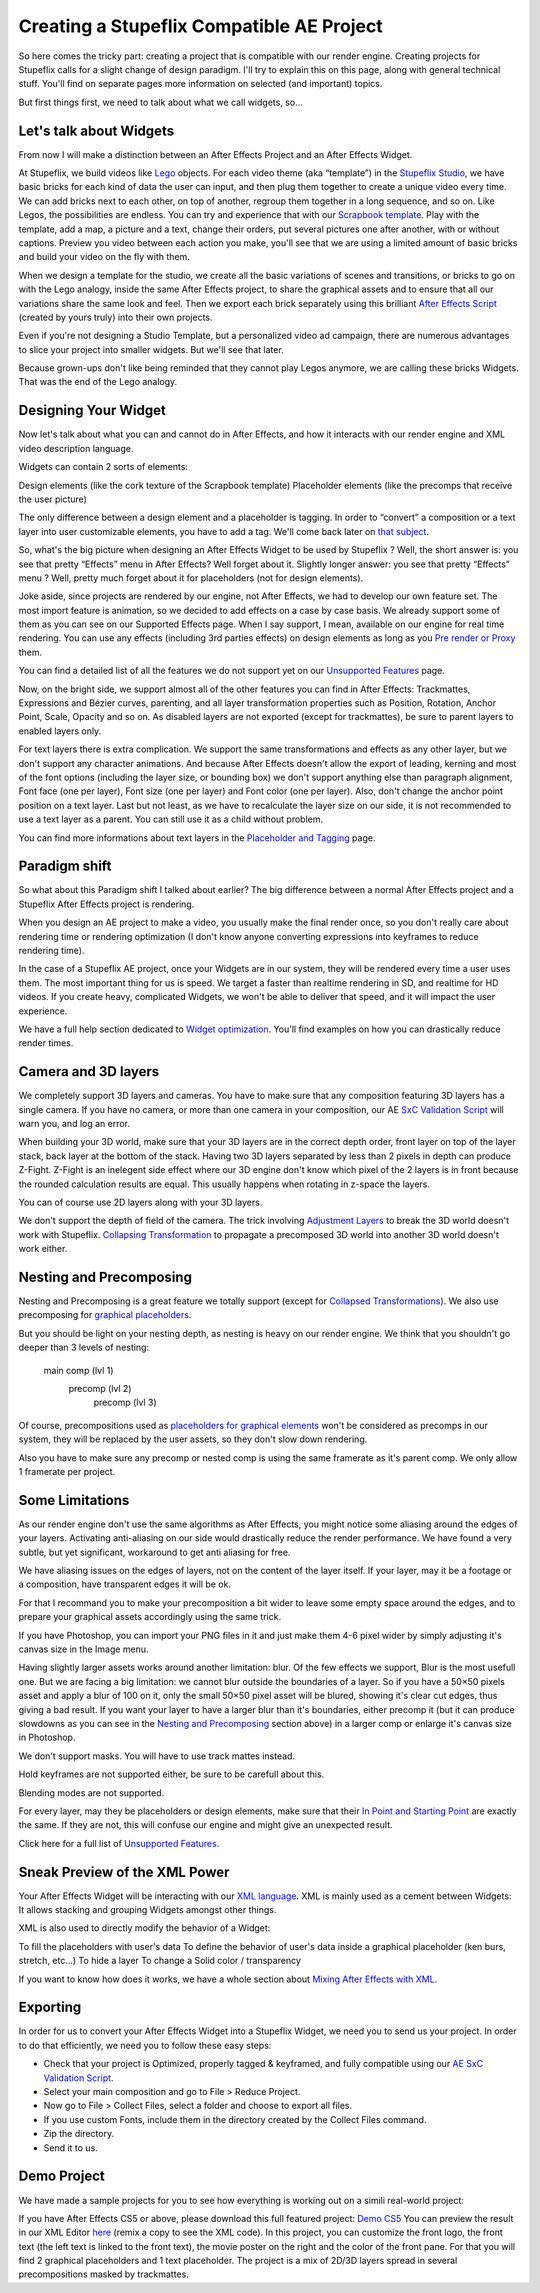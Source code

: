 
Creating a Stupeflix Compatible AE Project
==========================================

So here comes the tricky part: creating a project that is compatible with our render engine. Creating projects for Stupeflix calls for a slight change of design paradigm. I'll try to explain this on this page, along with general technical stuff. You'll find on separate pages more information on selected (and important) topics.

But first things first, we need to talk about what we call widgets, so…

Let's talk about Widgets
------------------------

From now I will make a distinction between an After Effects Project and an After Effects Widget.

At Stupeflix, we build videos like `Lego <http://www.lego.com/>`_ objects. For each video theme (aka “template”) in the `Stupeflix Studio <http://studio.stupeflix.com/>`_, we have basic bricks for each kind of data the user can input, and then plug them together to create a unique video every time. We can add bricks next to each other, on top of another, regroup them together in a long sequence, and so on. Like Legos, the possibilities are endless. You can try and experience that with our `Scrapbook template <http://studio.stupeflix.com/>`_. Play with the template, add a map, a picture and a text, change their orders, put several pictures one after another, with or without captions. Preview you video between each action you make, you'll see that we are using a limited amount of basic bricks and build your video on the fly with them.

When we design a template for the studio, we create all the basic variations of scenes and transitions, or bricks to go on with the Lego analogy, inside the same After Effects project, to share the graphical assets and to ensure that all our variations share the same look and feel. Then we export each brick separately using this brilliant `After Effects Script <http://aescripts.com/save-comp-as-project/>`_ (created by yours truly) into their own projects.

Even if you're not designing a Studio Template, but a personalized video ad campaign, there are numerous advantages to slice your project into smaller widgets. But we'll see that later.

Because grown-ups don't like being reminded that they cannot play Legos anymore, we are calling these bricks Widgets. That was the end of the Lego analogy.

Designing Your Widget
---------------------

Now let's talk about what you can and cannot do in After Effects, and how it interacts with our render engine and XML video description language.

Widgets can contain 2 sorts of elements:

Design elements (like the cork texture of the Scrapbook template)
Placeholder elements (like the precomps that receive the user picture)

The only difference between a design element and a placeholder is tagging. In order to “convert” a composition or a text layer into user customizable elements, you have to add a tag. We'll come back later on `that subject <https://stupeflix-ae-guidelines.readthedocs.org/en/latest/01-04_tagging.html>`_.

So, what's the big picture when designing an After Effects Widget to be used by Stupeflix ? Well, the short answer is: you see that pretty “Effects” menu in After Effects? Well forget about it. Slightly longer answer: you see that pretty “Effects” menu ? Well, pretty much forget about it for placeholders (not for design elements).

Joke aside, since projects are rendered by our engine, not After Effects, we had to develop our own feature set. The most import feature is animation, so we decided to add effects on a case by case basis. We already support some of them as you can see on our Supported Effects page. When I say support, I mean, available on our engine for real time rendering. You can use any effects (including 3rd parties effects) on design elements as long as you `Pre render or Proxy <https://stupeflix-ae-guidelines.readthedocs.org/en/latest/02-01_optim.html#pre-rendering>`_ them.

You can find a detailed list of all the features we do not support yet on our `Unsupported Features <https://stupeflix-ae-guidelines.readthedocs.org/en/latest/01-07_unsupported.html>`_ page.

Now, on the bright side, we support almost all of the other features you can find in After Effects: Trackmattes, Expressions and Bézier curves, parenting, and all layer transformation properties such as Position, Rotation, Anchor Point, Scale, Opacity and so on. As disabled layers are not exported (except for trackmattes), be sure to parent layers to enabled layers only.

For text layers there is extra complication. We support the same transformations and effects as any other layer, but we don't support any character animations. And because After Effects doesn't allow the export of leading, kerning and most of the font options (including the layer size, or bounding box) we don't support anything else than paragraph alignment, Font face (one per layer), Font size (one per layer) and Font color (one per layer). Also, don't change the anchor point position on a text layer. Last but not least, as we have to recalculate the layer size on our side, it is not recommended to use a text layer as a parent. You can still use it as a child without problem.

You can find more informations about text layers in the `Placeholder and Tagging <https://stupeflix-ae-guidelines.readthedocs.org/en/latest/01-04_tagging.html>`_ page.

Paradigm shift
--------------

So what about this Paradigm shift I talked about earlier? The big difference between a normal After Effects project and a Stupeflix After Effects project is rendering.

When you design an AE project to make a video, you usually make the final render once, so you don't really care about rendering time or rendering optimization (I don't know anyone converting expressions into keyframes to reduce rendering time).

In the case of a Stupeflix AE project, once your Widgets are in our system, they will be rendered every time a user uses them. The most important thing for us is speed. We target a faster than realtime rendering in SD, and realtime for HD videos. If you create heavy, complicated Widgets, we won't be able to deliver that speed, and it will impact the user experience.

We have a full help section dedicated to `Widget optimization <https://stupeflix-ae-guidelines.readthedocs.org/en/latest/02-01_optim.html>`_. You'll find examples on how you can drastically reduce render times.

Camera and 3D layers
--------------------

We completely support 3D layers and cameras. You have to make sure that any composition featuring 3D layers has a single camera. If you have no camera, or more than one camera in your composition, our AE `SxC Validation Script <https://stupeflix-ae-guidelines.readthedocs.org/en/latest/01-09_script.html>`_ will warn you, and log an error.

When building your 3D world, make sure that your 3D layers are in the correct depth order, front layer on top of the layer stack, back layer at the bottom of the stack. Having two 3D layers separated by less than 2 pixels in depth can produce Z-Fight. Z-Fight is an inelegent side effect where our 3D engine don't know which pixel of the 2 layers is in front because the rounded calculation results are equal. This usually happens when rotating in z-space the layers.

You can of course use 2D layers along with your 3D layers.

We don't support the depth of field of the camera. The trick involving `Adjustment Layers <https://stupeflix-ae-guidelines.readthedocs.org/en/latest/01-07_unsupported.html>`_ to break the 3D world doesn't work with Stupeflix. `Collapsing Transformation <https://stupeflix-ae-guidelines.readthedocs.org/en/latest/01-07_unsupported.html>`_ to propagate a precomposed 3D world into another 3D world doesn't work either.

Nesting and Precomposing
------------------------

Nesting and Precomposing is a great feature we totally support (except for `Collapsed Transformations <https://stupeflix-ae-guidelines.readthedocs.org/en/latest/01-07_unsupported.html>`_). We also use precomposing for `graphical placeholders <https://stupeflix-ae-guidelines.readthedocs.org/en/latest/01-04_tagging.html#graphical-placeholders>`_.

But you should be light on your nesting depth, as nesting is heavy on our render engine. We think that you shouldn't go deeper than 3 levels of nesting:

	main comp (lvl 1)
		precomp (lvl 2)
			precomp (lvl 3)

Of course, precompositions used as `placeholders for graphical elements <https://stupeflix-ae-guidelines.readthedocs.org/en/latest/01-04_tagging.html#graphical-placeholders>`_ won't be considered as precomps in our system, they will be replaced by the user assets, so they don't slow down rendering.

Also you have to make sure any precomp or nested comp is using the same framerate as it's parent comp. We only allow 1 framerate per project.

Some Limitations
----------------

As our render engine don't use the same algorithms as After Effects, you might notice some aliasing around the edges of your layers. Activating anti-aliasing on our side would drastically reduce the render performance. We have found a very subtle, but yet significant, workaround to get anti aliasing for free.

We have aliasing issues on the edges of layers, not on the content of the layer itself. If your layer, may it be a footage or a composition, have transparent edges it will be ok.

For that I recommand you to make your precomposition a bit wider to leave some empty space around the edges, and to prepare your graphical assets accordingly using the same trick.

If you have Photoshop, you can import your PNG files in it and just make them 4-6 pixel wider by simply adjusting it's canvas size in the Image menu.

Having slightly larger assets works around another limitation: blur. Of the few effects we support, Blur is the most usefull one. But we are facing a big limitation: we cannot blur outside the boundaries of a layer. So if you have a 50×50 pixels asset and apply a blur of 100 on it, only the small 50×50 pixel asset will be blured, showing it's clear cut edges, thus giving a bad result. If you want your layer to have a larger blur than it's boundaries, either precomp it (but it can produce slowdowns as you can see in the `Nesting and Precomposing <https://stupeflix-ae-guidelines.readthedocs.org/en/latest/01-02_creating_project.html#nesting-and-precomposing>`_ section above) in a larger comp or enlarge it's canvas size in Photoshop.

We don't support masks. You will have to use track mattes instead.

Hold keyframes are not supported either, be sure to be carefull about this.

Blending modes are not supported.

For every layer, may they be placeholders or design elements, make sure that their `In Point and Starting Point <https://stupeflix-ae-guidelines.readthedocs.org/en/latest/02-01_optim.html#start-end-in-out-points>`_ are exactly the same. If they are not, this will confuse our engine and might give an unexpected result.

Click here for a full list of `Unsupported Features <https://stupeflix-ae-guidelines.readthedocs.org/en/latest/01-07_unsupported.html>`_.

Sneak Preview of the XML Power
------------------------------

Your After Effects Widget will be interacting with our `XML language <https://stupeflix-api.readthedocs.org/en/latest/tutorials/02_stupeflix_xml_langage.html>`_. XML is mainly used as a cement between Widgets: It allows stacking and grouping Widgets amongst other things.

XML is also used to directly modify the behavior of a Widget:

To fill the placeholders with user's data
To define the behavior of user's data inside a graphical placeholder (ken burs, stretch, etc…)
To hide a layer
To change a Solid color / transparency

If you want to know how does it works, we have a whole section about `Mixing After Effects with XML <https://stupeflix-ae-guidelines.readthedocs.org/en/latest/03-02_xml.html>`_.

Exporting
---------

In order for us to convert your After Effects Widget into a Stupeflix Widget, we need you to send us your project. In order to do that efficiently, we need you to follow these easy steps:

- Check that your project is Optimized, properly tagged & keyframed, and fully compatible using our `AE SxC Validation Script <https://stupeflix-ae-guidelines.readthedocs.org/en/latest/01-09_script.html>`_.
- Select your main composition and go to File > Reduce Project.
- Now go to File > Collect Files, select a folder and choose to export all files.
- If you use custom Fonts, include them in the directory created by the Collect Files command.
- Zip the directory.
- Send it to us.

Demo Project
------------

We have made a sample projects for you to see how everything is working out on a simili real-world project:

If you have After Effects CS5 or above, please download this full featured project: `Demo CS5 <http://assets.stupeflix.com.s3.amazonaws.com/help/projects/Demo_CS5.zip>`_
You can preview the result in our XML Editor `here <http://xeditor.stupeflix.com/video/7R8w3QvDYK/>`_ (remix a copy to see the XML code).
In this project, you can customize the front logo, the front text (the left text is linked to the front text), the movie poster on the right and the color of the front pane. For that you will find 2 graphical placeholders and 1 text placeholder. The project is a mix of 2D/3D layers spread in several precompositions masked by trackmattes.